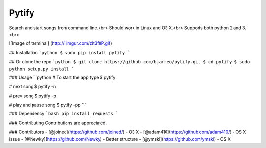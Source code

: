 Pytify
=============

Search and start songs from command line.<br>
Should work in Linux and OS X.<br>
Supports both python 2 and 3. <br>

![Image of terminal]
(http://i.imgur.com/zlt3f8P.gif)


## Installation
```python
$ sudo pip install pytify
```

## Or clone the repo
```python
$ git clone https://github.com/bjarneo/pytify.git
$ cd pytify
$ sudo python setup.py install
```

### Usage
```python
# To start the app type
$ pytify

# next song
$ pytify -n

# prev song
$ pytify -p

# play and pause song
$ pytify -pp
```

### Dependency
```bash
pip install requests
```

### Contributing
Contributions are appreciated.

### Contributors
- [@joined](https://github.com/joined/) - OS X
- [@adam410](https://github.com/adam410/) - OS X issue
- [@Newky](https://github.com/Newky) - Better structure
- [@ymski](https://github.com/ymski) - OS X 
